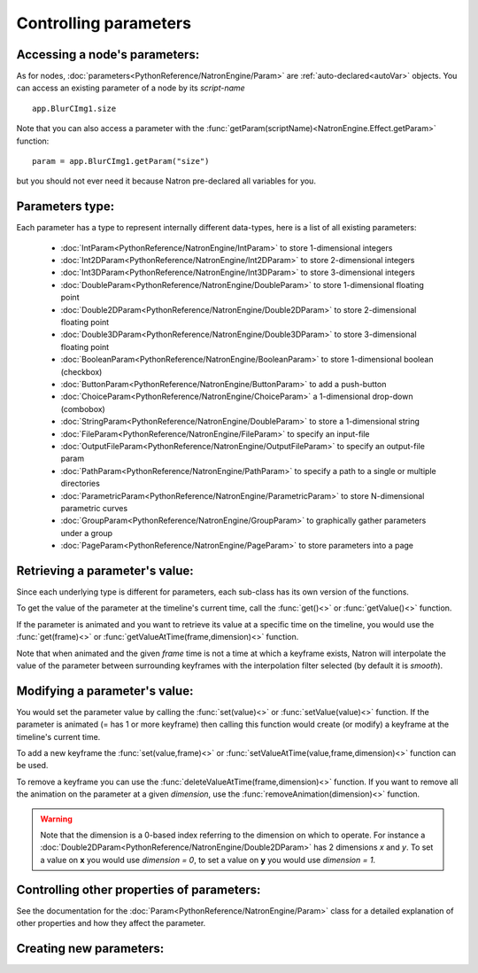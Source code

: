 .. _controlParams:

Controlling parameters
=======================


Accessing a node's parameters:
------------------------------

As for nodes, :doc:`parameters<PythonReference/NatronEngine/Param>` are :ref:`auto-declared<autoVar>` objects.
You can access an existing parameter of a node by its *script-name* ::

	app.BlurCImg1.size
	
Note that you can also access a parameter with the :func:`getParam(scriptName)<NatronEngine.Effect.getParam>` function::

	param = app.BlurCImg1.getParam("size")
                                        
but you should not ever need it because Natron pre-declared all variables for you.

Parameters type:
----------------

Each parameter has a type to represent internally different data-types, here is a list of
all existing parameters:

	* :doc:`IntParam<PythonReference/NatronEngine/IntParam>` to store 1-dimensional integers
	
	* :doc:`Int2DParam<PythonReference/NatronEngine/Int2DParam>` to store 2-dimensional integers
	
	* :doc:`Int3DParam<PythonReference/NatronEngine/Int3DParam>` to store 3-dimensional integers
	
	* :doc:`DoubleParam<PythonReference/NatronEngine/DoubleParam>` to store 1-dimensional floating point
	
	* :doc:`Double2DParam<PythonReference/NatronEngine/Double2DParam>` to store 2-dimensional floating point
	
	* :doc:`Double3DParam<PythonReference/NatronEngine/Double3DParam>` to store 3-dimensional floating point
	
	* :doc:`BooleanParam<PythonReference/NatronEngine/BooleanParam>` to store 1-dimensional boolean (checkbox)
	
	* :doc:`ButtonParam<PythonReference/NatronEngine/ButtonParam>` to add a push-button
	
	* :doc:`ChoiceParam<PythonReference/NatronEngine/ChoiceParam>` a 1-dimensional drop-down (combobox)
	
	* :doc:`StringParam<PythonReference/NatronEngine/DoubleParam>` to store a 1-dimensional string
	
	* :doc:`FileParam<PythonReference/NatronEngine/FileParam>` to specify an input-file
	
	* :doc:`OutputFileParam<PythonReference/NatronEngine/OutputFileParam>` to specify an output-file param
	
	* :doc:`PathParam<PythonReference/NatronEngine/PathParam>` to specify a path to a single or multiple directories
	
	* :doc:`ParametricParam<PythonReference/NatronEngine/ParametricParam>` to store N-dimensional parametric curves
	
	* :doc:`GroupParam<PythonReference/NatronEngine/GroupParam>` to graphically gather parameters under a group
	
	* :doc:`PageParam<PythonReference/NatronEngine/PageParam>` to store parameters into a page
	
	
Retrieving a parameter's value:
--------------------------------


Since each underlying type is different for parameters, each sub-class has its own version
of the functions.

To get the value of the parameter at the timeline's current time, call the :func:`get()<>` or
:func:`getValue()<>` function.

If the parameter is animated and you want to retrieve its value at a specific time on the timeline,
you would use the :func:`get(frame)<>` or :func:`getValueAtTime(frame,dimension)<>` function.

Note that when animated and the given *frame* time is not a time at which a keyframe exists,
Natron will interpolate the value of the parameter between surrounding keyframes with the
interpolation filter selected (by default it is *smooth*).

	
Modifying a parameter's value:
------------------------------


You would set the parameter value by calling the :func:`set(value)<>` or :func:`setValue(value)<>` function. 
If the parameter is animated (= has 1 or more keyframe) then calling this function would 
create (or modify) a keyframe at the timeline's current time.

To add a new keyframe the :func:`set(value,frame)<>` or :func:`setValueAtTime(value,frame,dimension)<>` function can be used.

To remove a keyframe you can use the :func:`deleteValueAtTime(frame,dimension)<>` function.
If you want to remove all the animation on the parameter at a given *dimension*, use the 
:func:`removeAnimation(dimension)<>` function.

.. warning ::

	Note that the dimension is a 0-based index referring to the dimension on which to operate.
	For instance a :doc:`Double2DParam<PythonReference/NatronEngine/Double2DParam>` has 2 dimensions *x* and *y*.
	To set a value on **x** you would use *dimension = 0*, to set a value on **y** you would use *dimension = 1*.


Controlling other properties of parameters:
-------------------------------------------

See the documentation for the :doc:`Param<PythonReference/NatronEngine/Param>` class for a detailed
explanation of other properties and how they affect the parameter.

Creating new parameters:
------------------------